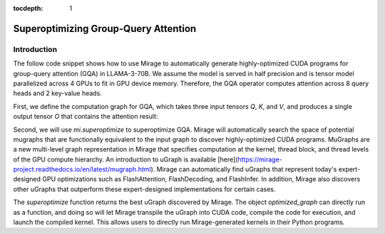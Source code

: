 :tocdepth: 1
*************************************
Superoptimizing Group-Query Attention
*************************************

Introduction
============

The follow code snippet shows how to use Mirage to automatically generate highly-optimized CUDA programs for group-query attention (GQA) in LLAMA-3-70B. We assume the model is served in half precision and is tensor model parallelized across 4 GPUs to fit in GPU device memory. Therefore, the GQA operator computes attention across 8 query heads and 2 key-value heads.

First, we define the computation graph for GQA, which takes three input tensors `Q`, `K`, and `V`, and produces a single output tensor `O` that contains the attention result:

.. code-block:: Python
    import mirage as mi
    graph = mi.new_kernel_graph()
    Q = graph.new_input(dims=(2, 256, 64), dtype=mi.float16)
    K = graph.new_input(dims=(2, 64, 4096), dtype=mi.float16)
    V = graph.new_input(dims=(2, 4096, 64), dtype=mi.float16)
    A = graph.matmul(Q, K)
    E = graph.exp(A)
    S = graph.reduction(E, 2)
    D = graph.div(E, S)
    O = graph.matmul(D, V)
    optimized_graph = graph.superoptimize(config="attention")

Second, we will use `mi.superoptimize` to superoptimize GQA. Mirage will automatically search the space of potential mugraphs that are functionally equivalent to the input graph to discover highly-optimized CUDA programs. MuGraphs are a new multi-level graph representation in Mirage that specifies computation at the kernel, thread block, and thread levels of the GPU compute hierarchy. An introduction to uGraph is available [here](https://mirage-project.readthedocs.io/en/latest/mugraph.html). Mirage can automatically find uGraphs that represent today's expert-designed GPU optimizations such as FlashAttention, FlashDecoding, and FlashInfer. In addition, Mirage also discovers other uGraphs that outperform these expert-designed implementations for certain cases.

The `superoptimize` function returns the best uGraph discovered by Mirage. The object `optimized_graph` can directly run as a function, and doing so will let Mirage transpile the uGraph into CUDA code, compile the code for execution, and launch the compiled kernel. This allows users to directly run Mirage-generated kernels in their Python programs.

.. code-block:: Python
    import torch
    input_tensors = [
        torch.randn(64, 1, 128, dtype=torch.float16, device='cuda:0'),
        torch.randn(64, 128, 4096, dtype=torch.float16, device='cuda:0'),
        torch.randn(64, 4096, 128, dtype=torch.float16, device='cuda:0')
    ]
    # Launch the Mirage-generated kernel to perform attention
    output = optimized_graph(input_tensors)
